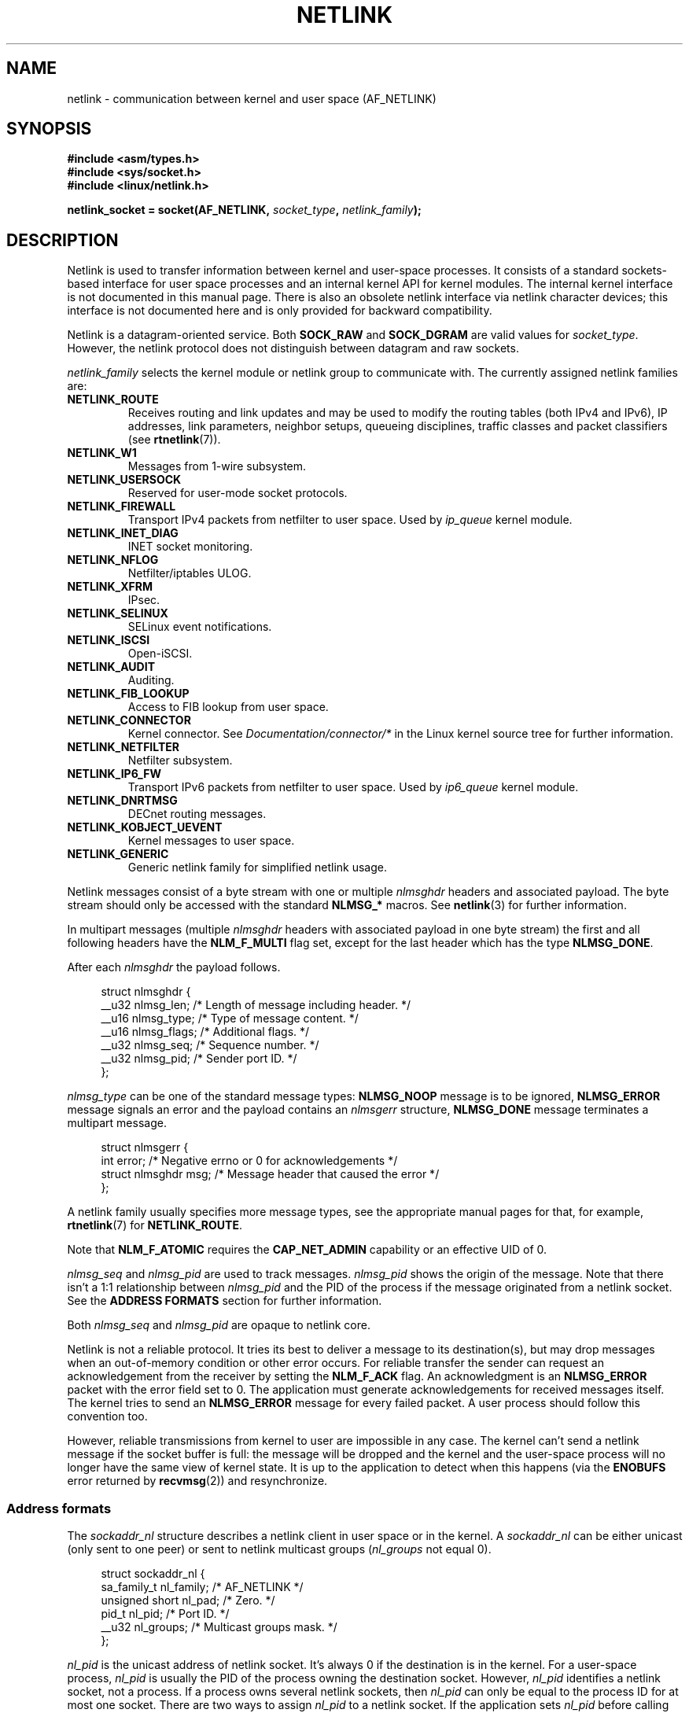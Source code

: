 '\" t
.\" Don't change the first line, it tells man that tbl is needed.
.\" This man page is Copyright (c) 1998 by Andi Kleen. Subject to the GPL.
.\" Based on the original comments from Alexey Kuznetsov
.\" Modified 2005-12-27 by Hasso Tepper <hasso@estpak.ee>
.\" $Id: netlink.7,v 1.8 2000/06/22 13:23:00 ak Exp $
.TH NETLINK  7 2012-08-05 "Linux" "Linux Programmer's Manual"
.SH NAME
netlink \- communication between kernel and user space (AF_NETLINK)
.SH SYNOPSIS
.nf
.B #include <asm/types.h>
.B #include <sys/socket.h>
.B #include <linux/netlink.h>

.BI "netlink_socket = socket(AF_NETLINK, " socket_type ", " netlink_family );
.fi
.SH DESCRIPTION
Netlink is used to transfer information between kernel and
user-space processes.
It consists of a standard sockets-based interface for user space
processes and an internal kernel API for kernel modules.
The internal kernel interface is not documented in this manual page.
There is also an obsolete netlink interface
via netlink character devices; this interface is not documented here
and is only provided for backward compatibility.

Netlink is a datagram-oriented service.
Both
.B SOCK_RAW
and
.B SOCK_DGRAM
are valid values for
.IR socket_type .
However, the netlink protocol does not distinguish between datagram
and raw sockets.

.I netlink_family
selects the kernel module or netlink group to communicate with.
The currently assigned netlink families are:
.TP
.B NETLINK_ROUTE
Receives routing and link updates and may be used to modify the routing
tables (both IPv4 and IPv6), IP addresses, link parameters,
neighbor setups, queueing disciplines, traffic classes and
packet classifiers (see
.BR rtnetlink (7)).
.TP
.B NETLINK_W1
Messages from 1-wire subsystem.
.TP
.B NETLINK_USERSOCK
Reserved for user-mode socket protocols.
.TP
.B NETLINK_FIREWALL
Transport IPv4 packets from netfilter to user space.
Used by
.I ip_queue
kernel module.
.TP
.B NETLINK_INET_DIAG
.\" FIXME More details on NETLINK_INET_DIAG needed.
INET socket monitoring.
.TP
.B NETLINK_NFLOG
Netfilter/iptables ULOG.
.TP
.B NETLINK_XFRM
.\" FIXME More details on NETLINK_XFRM needed.
IPsec.
.TP
.B NETLINK_SELINUX
SELinux event notifications.
.TP
.B NETLINK_ISCSI
.\" FIXME More details on NETLINK_ISCSI needed.
Open-iSCSI.
.TP
.B NETLINK_AUDIT
.\" FIXME More details on NETLINK_AUDIT needed.
Auditing.
.TP
.B NETLINK_FIB_LOOKUP
.\" FIXME More details on NETLINK_FIB_LOOKUP needed.
Access to FIB lookup from user space.
.TP
.B NETLINK_CONNECTOR
Kernel connector.
See
.I Documentation/connector/*
in the Linux kernel source tree for further information.
.TP
.B NETLINK_NETFILTER
.\" FIXME More details on NETLINK_NETFILTER needed.
Netfilter subsystem.
.TP
.B NETLINK_IP6_FW
Transport IPv6 packets from netfilter to user space.
Used by
.I ip6_queue
kernel module.
.TP
.B NETLINK_DNRTMSG
DECnet routing messages.
.TP
.B NETLINK_KOBJECT_UEVENT
.\" FIXME More details on NETLINK_KOBJECT_UEVENT needed.
Kernel messages to user space.
.TP
.B NETLINK_GENERIC
Generic netlink family for simplified netlink usage.
.PP
Netlink messages consist of a byte stream with one or multiple
.I nlmsghdr
headers and associated payload.
The byte stream should only be accessed with the standard
.B NLMSG_*
macros.
See
.BR netlink (3)
for further information.

In multipart messages (multiple
.I nlmsghdr
headers with associated payload in one byte stream) the first and all
following headers have the
.B NLM_F_MULTI
flag set, except for the last header which has the type
.BR NLMSG_DONE .

After each
.I nlmsghdr
the payload follows.

.in +4n
.nf
struct nlmsghdr {
    __u32 nlmsg_len;    /* Length of message including header. */
    __u16 nlmsg_type;   /* Type of message content. */
    __u16 nlmsg_flags;  /* Additional flags. */
    __u32 nlmsg_seq;    /* Sequence number. */
    __u32 nlmsg_pid;    /* Sender port ID. */
};
.fi
.in

.I nlmsg_type
can be one of the standard message types:
.B NLMSG_NOOP
message is to be ignored,
.B NLMSG_ERROR
message signals an error and the payload contains an
.I nlmsgerr
structure,
.B NLMSG_DONE
message terminates a multipart message.

.in +4n
.nf
struct nlmsgerr {
    int error;        /* Negative errno or 0 for acknowledgements */
    struct nlmsghdr msg;  /* Message header that caused the error */
};
.fi
.in

A netlink family usually specifies more message types, see the
appropriate manual pages for that, for example,
.BR rtnetlink (7)
for
.BR NETLINK_ROUTE .
.TS
tab(:);
l s
lB l.
Standard flag bits in \fInlmsg_flags\fP
_
NLM_F_REQUEST:Must be set on all request messages.
NLM_F_MULTI:T{
The message is part of a multipart message terminated by
.BR NLMSG_DONE .
T}
NLM_F_ACK:Request for an acknowledgment on success.
NLM_F_ECHO:Echo this request.
.TE
.ad
.sp 1
.\" No right adjustment for text blocks in tables
.na
.TS
tab(:);
l s
lB l.
Additional flag bits for GET requests
_
NLM_F_ROOT:Return the complete table instead of a single entry.
NLM_F_MATCH:T{
Return all entries matching criteria passed in message content.
Not implemented yet.
T}
.\" FIXME NLM_F_ATOMIC is not used any more?
NLM_F_ATOMIC:Return an atomic snapshot of the table.
NLM_F_DUMP:T{
Convenience macro; equivalent to (NLM_F_ROOT|NLM_F_MATCH).
T}
.TE
.ad
.sp 1
Note that
.B NLM_F_ATOMIC
requires the
.B CAP_NET_ADMIN
capability or an effective UID of 0.

.na
.TS
tab(:);
l s
lB l.
Additional flag bits for NEW requests
_
NLM_F_REPLACE:Replace existing matching object.
NLM_F_EXCL:Don't replace if the object already exists.
NLM_F_CREATE:Create object if it doesn't already exist.
NLM_F_APPEND:Add to the end of the object list.
.TE
.ad
.sp 1
.I nlmsg_seq
and
.I nlmsg_pid
are used to track messages.
.I nlmsg_pid
shows the origin of the message.
Note that there isn't a 1:1 relationship between
.I nlmsg_pid
and the PID of the process if the message originated from a netlink
socket.
See the
.B ADDRESS FORMATS
section for further information.

Both
.I nlmsg_seq
and
.I nlmsg_pid
.\" FIXME Explain more about nlmsg_seq and nlmsg_pid.
are opaque to netlink core.

Netlink is not a reliable protocol.
It tries its best to deliver a message to its destination(s),
but may drop messages when an out-of-memory condition or
other error occurs.
For reliable transfer the sender can request an
acknowledgement from the receiver by setting the
.B NLM_F_ACK
flag.
An acknowledgment is an
.B NLMSG_ERROR
packet with the error field set to 0.
The application must generate acknowledgements for
received messages itself.
The kernel tries to send an
.B NLMSG_ERROR
message for every failed packet.
A user process should follow this convention too.

However, reliable transmissions from kernel to user are impossible
in any case.
The kernel can't send a netlink message if the socket buffer is full:
the message will be dropped and the kernel and the user-space process will
no longer have the same view of kernel state.
It is up to the application to detect when this happens (via the
.B ENOBUFS
error returned by
.BR recvmsg (2))
and resynchronize.
.SS Address formats
The
.I sockaddr_nl
structure describes a netlink client in user space or in the kernel.
A
.I sockaddr_nl
can be either unicast (only sent to one peer) or sent to
netlink multicast groups
.RI ( nl_groups
not equal 0).

.in +4n
.nf
struct sockaddr_nl {
    sa_family_t     nl_family;  /* AF_NETLINK */
    unsigned short  nl_pad;     /* Zero. */
    pid_t           nl_pid;     /* Port ID. */
    __u32           nl_groups;  /* Multicast groups mask. */
};
.fi
.in

.I nl_pid
is the unicast address of netlink socket.
It's always 0 if the destination is in the kernel.
For a user-space process,
.I nl_pid
is usually the PID of the process owning the destination socket.
However,
.I nl_pid
identifies a netlink socket, not a process.
If a process owns several netlink
sockets, then
.I nl_pid
can only be equal to the process ID for at most one socket.
There are two ways to assign
.I nl_pid
to a netlink socket.
If the application sets
.I nl_pid
before calling
.BR bind (2),
then it is up to the application to make sure that
.I nl_pid
is unique.
If the application sets it to 0, the kernel takes care of assigning it.
The kernel assigns the process ID to the first netlink socket the process
opens and assigns a unique
.I nl_pid
to every netlink socket that the process subsequently creates.

.I nl_groups
is a bit mask with every bit representing a netlink group number.
Each netlink family has a set of 32 multicast groups.
When
.BR bind (2)
is called on the socket, the
.I nl_groups
field in the
.I sockaddr_nl
should be set to a bit mask of the groups which it wishes to listen to.
The default value for this field is zero which means that no multicasts
will be received.
A socket may multicast messages to any of the multicast groups by setting
.I nl_groups
to a bit mask of the groups it wishes to send to when it calls
.BR sendmsg (2)
or does a
.BR connect (2).
Only processes with an effective UID of 0 or the
.B CAP_NET_ADMIN
capability may send or listen to a netlink multicast group.
Any replies to a message received for a multicast group should be
sent back to the sending PID and the multicast group.
Some Linux kernel subsystems may additionally allow other users
to send and/or receive messages.
As at Linux 3.0, the
.BR NETLINK_KOBJECT_UEVENT ,
.BR NETLINK_GENERIC ,
.BR NETLINK_ROUTE ,
and
.BR NETLINK_SELINUX
groups allow other users to receive messages.
No groups allow other users to send messages.
.SH VERSIONS
The socket interface to netlink is a new feature of Linux 2.2.

Linux 2.0 supported a more primitive device-based netlink interface
(which is still available as a compatibility option).
This obsolete interface is not described here.

NETLINK_SELINUX appeared in Linux 2.6.4.

NETLINK_AUDIT appeared in Linux 2.6.6.

NETLINK_KOBJECT_UEVENT appeared in Linux 2.6.10.

NETLINK_W1 and NETLINK_FIB_LOOKUP appeared in Linux 2.6.13.

NETLINK_INET_DIAG, NETLINK_CONNECTOR and NETLINK_NETFILTER appeared in
Linux 2.6.14.

NETLINK_GENERIC and NETLINK_ISCSI appeared in Linux 2.6.15.
.SH NOTES
It is often better to use netlink via
.I libnetlink
or
.I libnl
than via the low-level kernel interface.
.SH BUGS
This manual page is not complete.
.SH EXAMPLE
The following example creates a
.B NETLINK_ROUTE
netlink socket which will listen to the
.B RTMGRP_LINK
(network interface create/delete/up/down events) and
.B RTMGRP_IPV4_IFADDR
(IPv4 addresses add/delete events) multicast groups.

.in +4n
.nf
struct sockaddr_nl sa;

memset(&sa, 0, sizeof(sa));
sa.nl_family = AF_NETLINK;
sa.nl_groups = RTMGRP_LINK | RTMGRP_IPV4_IFADDR;

fd = socket(AF_NETLINK, SOCK_RAW, NETLINK_ROUTE);
bind(fd, (struct sockaddr *) &sa, sizeof(sa));
.fi
.in

The next example demonstrates how to send a netlink message to the
kernel (pid 0).
Note that application must take care of message sequence numbers
in order to reliably track acknowledgements.

.in +4n
.nf
struct nlmsghdr *nh;    /* The nlmsghdr with payload to send. */
struct sockaddr_nl sa;
struct iovec iov = { nh, nh\->nlmsg_len };
struct msghdr msg;

msg = { &sa, sizeof(sa), &iov, 1, NULL, 0, 0 };
memset(&sa, 0, sizeof(sa));
sa.nl_family = AF_NETLINK;
nh\->nlmsg_pid = 0;
nh\->nlmsg_seq = ++sequence_number;
/* Request an ack from kernel by setting NLM_F_ACK. */
nh\->nlmsg_flags |= NLM_F_ACK;

sendmsg(fd, &msg, 0);
.fi
.in

And the last example is about reading netlink message.

.in +4n
.nf
int len;
char buf[4096];
struct iovec iov = { buf, sizeof(buf) };
struct sockaddr_nl sa;
struct msghdr msg;
struct nlmsghdr *nh;

msg = { &sa, sizeof(sa), &iov, 1, NULL, 0, 0 };
len = recvmsg(fd, &msg, 0);

for (nh = (struct nlmsghdr *) buf; NLMSG_OK (nh, len);
     nh = NLMSG_NEXT (nh, len)) {
    /* The end of multipart message. */
    if (nh\->nlmsg_type == NLMSG_DONE)
        return;

    if (nh\->nlmsg_type == NLMSG_ERROR)
        /* Do some error handling. */
    ...

    /* Continue with parsing payload. */
    ...
}
.fi
.in
.SH SEE ALSO
.BR cmsg (3),
.BR netlink (3),
.BR capabilities (7),
.BR rtnetlink (7)

.UR ftp://ftp.inr.ac.ru\:/ip-routing\:/iproute2*
information about libnetlink
.UE

.UR http://people.suug.ch\:/~tgr\:/libnl/
information about libnl
.UE

RFC 3549 "Linux Netlink as an IP Services Protocol"
